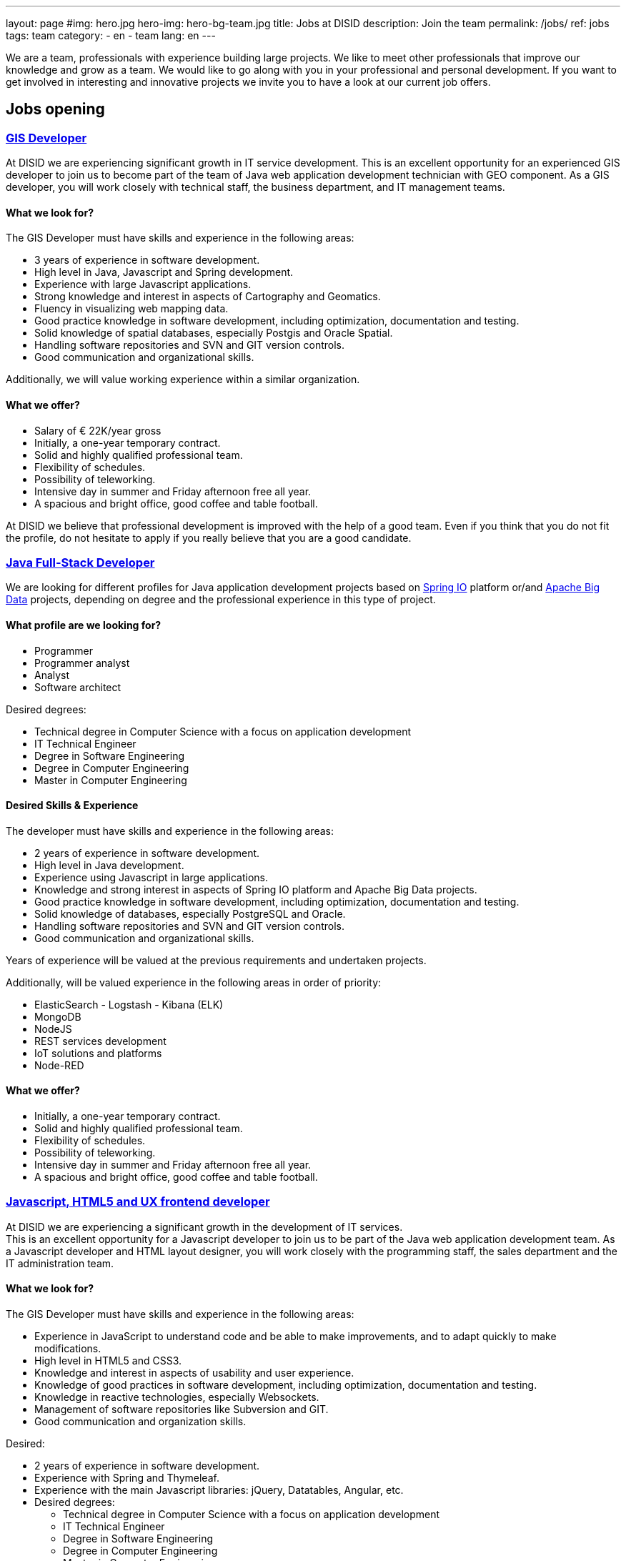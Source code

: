---
layout: page
#img: hero.jpg
hero-img: hero-bg-team.jpg
title: Jobs at DISID
description: Join the team
permalink: /jobs/
ref: jobs
tags: team
category:
    - en
    - team
lang: en
---

We are a team, professionals with experience building large projects.
We like to meet other professionals that improve our knowledge and grow as a team.
We would like to go along with you in your professional and personal development.
If you want to get involved in interesting and innovative projects we invite
you to have a look at our current job offers.

## Jobs opening

+++
<div class="panel-group" id="accordion" role="tablist" aria-multiselectable="true">
    <div class="panel panel-default">
        <div class="panel-heading" role="tab" id="headingOne">
            <h3 class="panel-title">
                <a class="collapsed" role="button" data-toggle="collapse" data-parent="#accordion" href="#collapseOne" aria-expanded="false" aria-controls="collapseOne">GIS Developer </a>
            </h3>
        </div>
        <div id="collapseOne" class="panel-collapse collapse" role="tabpanel" aria-labelledby="headingOne">
            <div class="panel-body">
                <p>At DISID we are experiencing significant growth in IT service development. This is an excellent opportunity for an experienced GIS developer to join us to become part of the team of Java web application development technician with GEO
                    component. As a GIS developer, you will work closely with technical staff, the business department, and IT management teams.</p>
                <div class="col-sm-5">
                    <h4>What we look for?</h4>
                    <p>The GIS Developer must have skills and experience in the following areas:</p>
                    <ul>
                        <li>3 years of experience in software development. </li>
                        <li>High level in Java, Javascript and Spring development. </li>
                        <li>Experience with large Javascript applications. </li>
                        <li>Strong knowledge and interest in aspects of Cartography and Geomatics. </li>
                        <li>Fluency in visualizing web mapping data. </li>
                        <li>Good practice knowledge in software development, including optimization, documentation and testing. </li>
                        <li>Solid knowledge of spatial databases, especially Postgis and Oracle Spatial. </li>
                        <li>Handling software repositories and SVN and GIT version controls. </li>
                        <li>Good communication and organizational skills. </li>
                    </ul>
                    <p>Additionally, we will value working experience within a similar organization.</p>
                </div>
                <div class="col-sm-6 col-sm-offset-1 bg-light">
                    <h4>What we offer?</h4>
                    <ul>
                        <li>Salary of € 22K/year gross </li>
                        <li>Initially, a one-year temporary contract. </li>
                        <li>Solid and highly qualified professional team. </li>
                        <li>Flexibility of schedules. </li>
                        <li>Possibility of teleworking. </li>
                        <li>Intensive day in summer and Friday afternoon free all year. </li>
                        <li>A spacious and bright office, good coffee and table football.</li>
                    </ul>
                </div>
                <div class="clearfix">
                    <p>At DISID we believe that professional development is improved with the help of a good team. Even if you think that you do not fit the profile, do not hesitate to apply if you really believe that you are a good candidate.</p>
                </div>
            </div>
        </div>
        <div class="panel-heading" role="tab" id="headingTwo">
            <h3 class="panel-title">
                <a class="collapsed" role="button" data-toggle="collapse" data-parent="#accordion" href="#collapseTwo" aria-expanded="false" aria-controls="collapseTwo">Java Full-Stack Developer</a>
            </h3>
        </div>
        <div id="collapseTwo" class="panel-collapse collapse" role="tabpanel" aria-labelledby="headingTwo">
            <div class="panel-body">
                <p>We are looking for different profiles for Java application development projects based on <a href="https://spring.io/projects">Spring IO</a> platform or/and <a href="https://projects.apache.org/projects.html?category#big-data">Apache Big Data</a> projects, depending on degree and the professional experience in this type of project.</p>
                <div class="col-sm-5">
                    <h4>What profile are we looking for?</h4>
                    <ul>
                        <li>Programmer</li>
                        <li>Programmer analyst</li>
                        <li>Analyst</li>
                        <li>Software architect</li>
                    </ul>
                    <p>Desired degrees:</p>
                    <ul>
                        <li>Technical degree in Computer Science with a focus on application development</li>
                        <li>IT Technical Engineer </li>
                        <li>Degree in Software Engineering</li>
                        <li>Degree in Computer Engineering</li>
                        <li>Master in Computer Engineering</li>
                    </ul>
                </div>
                <div class="col-sm-6 col-sm-offset-1 bg-light">
                    <h4>Desired Skills & Experience</h4>
                    <p>The developer must have skills and experience in the following areas:</p>
                    <ul>
                        <li>2 years of experience in software development.</li>
                        <li>High level in Java development. </li>
                        <li>Experience using Javascript in large applications.</li>
                        <li>Knowledge and strong interest in aspects of Spring IO platform and Apache Big Data projects.</li>
                        <li>Good practice knowledge in software development, including optimization, documentation and testing.</li>
                        <li>Solid knowledge of databases, especially PostgreSQL and Oracle.</li>
                        <li>Handling software repositories and SVN and GIT version controls. </li>
                        <li>Good communication and organizational skills. </li>
                    </ul>
                    <p>Years of experience will be valued at the previous requirements and undertaken projects.</p>
                    <p>Additionally, will be valued experience in the following areas in order of priority:</p>
                    <ul>
                        <li>ElasticSearch - Logstash - Kibana (ELK)</li>
                        <li>MongoDB</li>
                        <li>NodeJS</li>
                        <li>REST services development</li>
                        <li>IoT solutions and platforms</li>
                        <li>Node-RED</li>
                    </ul>
                </div>
                <div class="clearfix">
                    <h4>What we offer?</h4>
                    <ul>
                        <li>Initially, a one-year temporary contract. </li>
                        <li>Solid and highly qualified professional team. </li>
                        <li>Flexibility of schedules. </li>
                        <li>Possibility of teleworking. </li>
                        <li>Intensive day in summer and Friday afternoon free all year. </li>
                        <li>A spacious and bright office, good coffee and table football.</li>
                    </ul>
                </div>
            </div>
        </div>
        <div class="panel-heading" role="tab" id="headingThree">
            <h3 class="panel-title">
                <a class="collapsed" role="button" data-toggle="collapse" data-parent="#accordion" href="#collapseThree" aria-expanded="false" aria-controls="collapseThree">Javascript, HTML5 and UX frontend developer</a>
            </h3>
        </div>
        <div id="collapseThree" class="panel-collapse collapse" role="tabpanel" aria-labelledby="headingThree">
            <div class="panel-body">
                <p>At DISID we are experiencing a significant growth in the development of IT services. <br> This is an excellent opportunity for a Javascript developer to join us to be part of the Java web application development team. As a Javascript developer and HTML layout designer, you will work closely with the programming staff, the sales department and the IT administration team.</p>
                <div class="col-sm-5">
                    <h4>What we look for?</h4>
                    <p>The GIS Developer must have skills and experience in the following areas:</p>
                    <ul>
                         <li>Experience in JavaScript to understand code and be able to make improvements, and to adapt quickly to make modifications. </ li>
                         <li>High level in HTML5 and CSS3. </ li>
                         <li>Knowledge and interest in aspects of usability and user experience. </ li>
                         <li>Knowledge of good practices in software development, including optimization, documentation and testing. </ li>
                         <li>Knowledge in reactive technologies, especially Websockets. </ li>
                         <li>Management of software repositories like Subversion and GIT. </ li>
                         <li>Good communication and organization skills. </ li>
                    </ul>
                    <p>Desired:</p>
                    <ul>
                         <li>2 years of experience in software development. </ li>
                         <li>Experience with Spring and Thymeleaf. </ li>
                         <li>Experience with the main Javascript libraries: jQuery, Datatables, Angular, etc. </ li>
                         <li>Desired degrees:<br/>
                         <ul>
                            <li>Technical degree in Computer Science with a focus on application development</li>
                            <li>IT Technical Engineer </li>
                            <li>Degree in Software Engineering</li>
                            <li>Degree in Computer Engineering</li>
                            <li>Master in Computer Engineering</li>
                         </ul>
                        </li>
                    </ul>
                </div>
                <div class="col-sm-6 col-sm-offset-1 bg-light">
                    <h4>What we offer?</h4>
                    <ul>
                        <li>Salary according to aptitudes, knowledge and experience.</li>
                        <li>Initially, a one-year temporary contract. </li>
                        <li>Solid and highly qualified professional team. </li>
                        <li>Flexibility of schedules. </li>
                        <li>Possibility of teleworking. </li>
                        <li>Intensive day in summer and Friday afternoon free all year. </li>
                        <li>A spacious and bright office, good coffee and table football.</li>
                    </ul>
                </div>
                <div class="clearfix">
                    <p>At DISID we believe that professional development is improved with the help of a good team. Even if you think that you do not fit the profile, do not hesitate to apply if you really believe that you are a good candidate.</p>
                </div>
            </div>
        </div>
        <div class="panel-heading" role="tab" id="headingFour">
            <h3 class="panel-title">
                <a class="collapsed" role="button" data-toggle="collapse" data-parent="#accordion" href="#collapseFour" aria-expanded="false" aria-controls="collapseFour">Java/Android web developer </a>
            </h3>
        </div>
        <div id="collapseFour" class="panel-collapse collapse" role="tabpanel" aria-labelledby="headingFour">
            <div class="panel-body">
                <p>We are looking for a Full Stack Android developer to join the team of technical development of GIS applications.
                </p>
                <div class="col-sm-5">
                    <h4>WHAT PROFILE ARE WE LOOKING FOR?</h4>
                    <p>The job responsibilities include:</p>
                    <ul>
                        <li>Development, evolution and documentation of Android applications and backend on Spring</li>
                        <li>Impact analysis of product requirements on the mobile development architecture</li>
                        <li>Android application optimization and scalability</li>
                        <li>Contribution to agile development Definition of platform evolution</li>
                    </ul>
                    <p>What we expect:</p>
                    <ul>
                        <li>1 year of experience in software development</li>
                        <li>High level in Android, Java and Spring development</li>
                        <li>Knowledge of good practices in software development, including optimization, documentation and testing</li>
                        <li>Knowledge of spatial databases, especially Postgis and Oracle Spatial</li>
                        <li>Management software repositories and version control SVN and GIT</li>
                        <li>Good communication and organizational skills</li>
                    </ul>
                </div>
                <div class="col-sm-6 col-sm-offset-1 bg-light">
                    <h4>What we offer?</h4>
                    <ul>
                        <li>Solid and highly qualified professional team. </li>
                        <li>Flexibility of schedules. </li>
                        <li>Possibility of teleworking. </li>
                        <li>Intensive day in summer and Friday afternoon free all year. </li>
                        <li>A spacious and bright office, good coffee and foosball. </li>
                    </ul>
                    <p>At DISID we believe that professional development is improved with the help of a good team. Even if you think that you do not fit the profile, do not hesitate to apply if you really believe that you are a good candidate.</p>
                </div>
            </div>
        </div>
    </div>
</div>
<!-- # OFERTAS NO VIGENTES: 
        <div class="panel-heading" role="tab" id="headingXXX">
            <h3 class="panel-title">
                <a class="collapsed" role="button" data-toggle="collapse" data-parent="#accordion" href="#collapseThree" aria-expanded="false" aria-controls="collapseThree">Software engineer </a>
            </h3>
        </div>
        <div id="collapseThree" class="panel-collapse collapse" role="tabpanel" aria-labelledby="headingThree">
            <div class="panel-body">
                <p>We are looking for a software engineer with experience in Java and Java Enterprise development.<br> Reporting to the technical director of the unit, the candidate will be responsible for analysis and development in one of our ecommerce
                    projects.
                </p>
                <div class="col-sm-5">
                    <h4>WHAT PROFILE ARE WE LOOKING FOR?</h4>
                    <p>The job responsibilities include:</p>
                    <ul>
                        <li>Analyzing requirements and solutions.</li>
                        <li>Planning and developing ecommerce functionalities.</li>
                        <li>Troubleshooting, disaster recovery, and issue resolution.</li>
                    </ul>
                    <p>What we expect:</p>
                    <ul>
                        <li>2 years of hands-on experience in Java and JEE.</li>
                        <li>Spoken English.</li>
                        <li>Willing to travel.</li>
                        <li>Ability to analyze and elaborate technical designs.</li>
                    </ul>
                    <p>Additional knowledge will be valued: SOA, ESB, SIG, Android, or any other that the candidate can contribute.</p>
                    <p>Bachelor's degree in computer engineering is a plus.</p>
                </div>
                <div class="col-sm-6 col-sm-offset-1 bg-light">
                    <h4>What we offer?</h4>
                    <ul>
                        <li>Solid and highly qualified professional team. </li>
                        <li>Flexibility of schedules. </li>
                        <li>Possibility of teleworking. </li>
                        <li>Intensive day in summer and Friday afternoon free all year. </li>
                        <li>A spacious and bright office, good coffee and foosball. </li>
                    </ul>
                    <p>At DISID we believe that professional development is improved with the help of a good team. Even if you think that you do not fit the profile, do not hesitate to apply if you really believe that you are a good candidate.</p>
                </div>
            </div>
        </div>
-->
+++
[.col-sm-6.col-sm-offset-5]
## A great team and a great working environment

You will join an energetic team with deep experience. You will work in a very
dynamic working environment. You will join a growing company. DISID develops
information technology solutions to help our customers to improve their business.
A successful past and a promising future, with very interesting challenges for
the right professionals.
